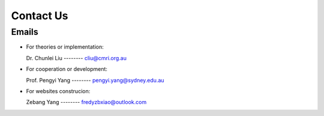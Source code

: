 Contact Us
===============

Emails
-----------

+ For theories or implementation: 

  Dr. Chunlei Liu  -------- cliu@cmri.org.au

+ For cooperation or development: 

  Prof. Pengyi Yang  --------  pengyi.yang@sydney.edu.au

+ For websites construcion: 

  Zebang Yang  --------  fredyzbxiao@outlook.com
